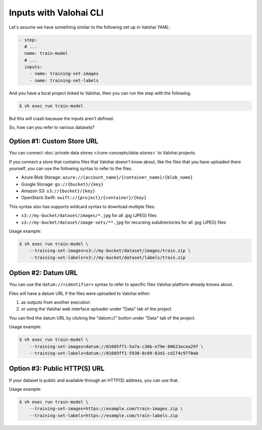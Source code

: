 .. meta::
    :description: You can define which files to be downloaded from various data sources when using Valohai CLI.

Inputs with Valohai CLI
=======================

Let's assume we have something similar to the following set up in Valohai YAML:

.. code-block:: yaml

    - step:
      # ...
      name: train-model
      # ...
      inputs:
        - name: training-set-images
        - name: training-set-labels

And you have a local project linked to Valohai, then you can run the step with the following.

.. code-block:: bash

    $ vh exec run train-model

But this will crash because the inputs aren't defined.

So, how can you refer to various datasets?

Option #1: Custom Store URL
~~~~~~~~~~~~~~~~~~~~~~~~~~~

You can connect :doc:`private data stores </core-concepts/data-stores>` to Valohai projects.

If you connect a store that contains files that Valohai doesn't know about,
like the files that you have uploaded there yourself, you can use the following syntax to refer to the files.

* Azure Blob Storage: ``azure://{account_name}/{container_name}/{blob_name}``
* Google Storage: ``gs://{bucket}/{key}``
* Amazon S3: ``s3://{bucket}/{key}``
* OpenStack Swift: ``swift://{project}/{container}/{key}``

This syntax also has supports wildcard syntax to download multiple files:

* ``s3://my-bucket/dataset/images/*.jpg`` for all .jpg (JPEG) files
* ``s3://my-bucket/dataset/image-sets/**.jpg`` for recursing subdirectories for all .jpg (JPEG) files

Usage example:

.. code-block:: bash

    $ vh exec run train-model \
        --training-set-images=s3://my-bucket/dataset/images/train.zip \
        --training-set-labels=s3://my-bucket/dataset/labels/train.zip

Option #2: Datum URL
~~~~~~~~~~~~~~~~~~~~

You can use the ``datum://<identifier>`` syntax to refer to specific files Valohai platform already knows about.

Files will have a datum URL if the files were uploaded to Valohai either:

1) as outputs from another execution
2) or using the Valohai web interface uploader under "Data" tab of the project

You can find the datum URL by clicking the "datum://" button under "Data" tab of the project.

.. thumbnail:: datum-url-button.jpg
   :alt: Where to find datum URL with identifier.

    You can use datum URLs to download specific files.

Usage example:

.. code-block:: bash

    $ vh exec run train-model \
        --training-set-images=datum://01685ff1-5a7a-c36b-e79e-80623acea29f \
        --training-set-labels=datum://01685ff1-5930-8c09-83d1-cd174c9770ab

Option #3: Public HTTP(S) URL
~~~~~~~~~~~~~~~~~~~~~~~~~~~~~

If your dataset is public and available through an HTTP(S) address, you can use that.

Usage example:

.. code-block:: bash

    $ vh exec run train-model \
        --training-set-images=https://example.com/train-images.zip \
        --training-set-labels=https://example.com/train-labels.zip
